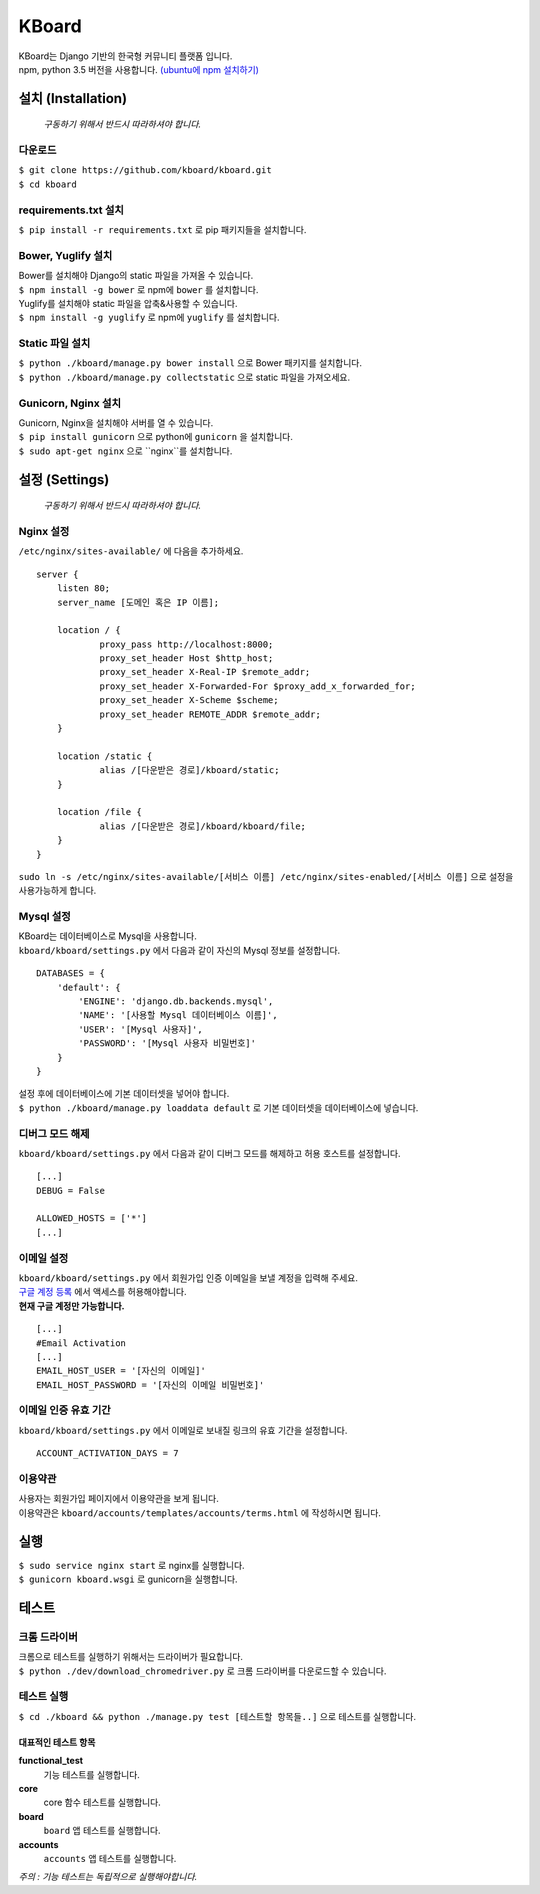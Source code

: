 KBoard
======

.. image:: https://api.travis-ci.org/kboard/kboard.svg?branch=master
    :alt: Build Status
    :target: https://travis-ci.org/kboard/kboard

.. image:: https://coveralls.io/repos/github/kboard/kboard/badge.svg?branch=master
        :alt: Coverage status
        :target: https://coveralls.io/github/kboard/kboard?branch=master

| KBoard는 Django 기반의 한국형 커뮤니티 플랫폼 입니다.
| npm, python 3.5 버전을 사용합니다. `(ubuntu에 npm 설치하기) <http://www.hostingadvice.com/how-to/install-nodejs-ubuntu-14-04/>`_

설치 (Installation)
-------------------
    *구동하기 위해서 반드시 따라하셔야 합니다.*
다운로드
^^^^^^^^^^
| ``$ git clone https://github.com/kboard/kboard.git``
| ``$ cd kboard``

requirements.txt 설치
^^^^^^^^^^^^^^^^^^^^^
| ``$ pip install -r requirements.txt`` 로 pip 패키지들을 설치합니다.

Bower, Yuglify 설치
^^^^^^^^^^
| Bower를 설치해야 Django의 static 파일을 가져올 수 있습니다.
| ``$ npm install -g bower`` 로 npm에 ``bower`` 를 설치합니다.

| Yuglify를 설치해야 static 파일을 압축&사용할 수 있습니다.
| ``$ npm install -g yuglify`` 로 npm에 ``yuglify`` 를 설치합니다.

Static 파일 설치
^^^^^^^^^^^^^^^^

| ``$ python ./kboard/manage.py bower install`` 으로 Bower 패키지를 설치합니다.
| ``$ python ./kboard/manage.py collectstatic`` 으로 static 파일을 가져오세요.

Gunicorn, Nginx 설치
^^^^^^^^^^^^^^^^
| Gunicorn, Nginx을 설치해야 서버를 열 수 있습니다.
| ``$ pip install gunicorn`` 으로 python에 ``gunicorn`` 을 설치합니다.
| ``$ sudo apt-get nginx`` 으로 ``nginx``를 설치합니다.

설정 (Settings)
-------------------
    *구동하기 위해서 반드시 따라하셔야 합니다.*

Nginx 설정
^^^^^^^^^
| ``/etc/nginx/sites-available/`` 에 다음을 추가하세요.

::

    server {
        listen 80;
        server_name [도메인 혹은 IP 이름];

        location / {
                proxy_pass http://localhost:8000;
                proxy_set_header Host $http_host;
                proxy_set_header X-Real-IP $remote_addr;
                proxy_set_header X-Forwarded-For $proxy_add_x_forwarded_for;
                proxy_set_header X-Scheme $scheme;
                proxy_set_header REMOTE_ADDR $remote_addr;
        }

        location /static {
                alias /[다운받은 경로]/kboard/static;
        }

        location /file {
                alias /[다운받은 경로]/kboard/kboard/file;
        }
    }

| ``sudo ln -s /etc/nginx/sites-available/[서비스 이름] /etc/nginx/sites-enabled/[서비스 이름]`` 으로 설정을 사용가능하게 합니다.

Mysql 설정
^^^^^^^^^^
| KBoard는 데이터베이스로 Mysql을 사용합니다.
| ``kboard/kboard/settings.py`` 에서 다음과 같이 자신의 Mysql 정보를 설정합니다.

::

        DATABASES = {
            'default': {
                'ENGINE': 'django.db.backends.mysql',
                'NAME': '[사용할 Mysql 데이터베이스 이름]',
                'USER': '[Mysql 사용자]',
                'PASSWORD': '[Mysql 사용자 비밀번호]'
            }
        }

| 설정 후에 데이터베이스에 기본 데이터셋을 넣어야 합니다.
| ``$ python ./kboard/manage.py loaddata default`` 로 기본 데이터셋을 데이터베이스에 넣습니다.

디버그 모드 해제
^^^^^^^^^
| ``kboard/kboard/settings.py`` 에서 다음과 같이 디버그 모드를 해제하고 허용 호스트를 설정합니다.

::

    [...]
    DEBUG = False

    ALLOWED_HOSTS = ['*']
    [...]

이메일 설정
^^^^^^^^^^
| ``kboard/kboard/settings.py`` 에서 회원가입 인증 이메일을 보낼 계정을 입력해 주세요.
| `구글 계정 등록 <https://accounts.google.com/DisplayUnlockCaptcha>`_ 에서 액세스를 허용해야합니다.
| **현재 구글 계정만 가능합니다.**

::

        [...]
        #Email Activation
        [...]
        EMAIL_HOST_USER = '[자신의 이메일]'
        EMAIL_HOST_PASSWORD = '[자신의 이메일 비밀번호]'

이메일 인증 유효 기간
^^^^^^^^^^^^^^^^^^
| ``kboard/kboard/settings.py`` 에서 이메일로 보내질 링크의 유효 기간을 설정합니다.

::

        ACCOUNT_ACTIVATION_DAYS = 7

이용약관
^^^^^^^^^^
| 사용자는 회원가입 페이지에서 이용약관을 보게 됩니다.
| 이용약관은 ``kboard/accounts/templates/accounts/terms.html`` 에 작성하시면 됩니다.

실행
-------
| ``$ sudo service nginx start`` 로 nginx를 실행합니다.
| ``$ gunicorn kboard.wsgi`` 로 gunicorn을 실행합니다.

테스트
-------------------

크롬 드라이버
^^^^^^^^^^
| 크롬으로 테스트를 실행하기 위해서는 드라이버가 필요합니다.
| ``$ python ./dev/download_chromedriver.py`` 로 크롬 드라이버를 다운로드할 수 있습니다.

테스트 실행
^^^^^^^^^^^
| ``$ cd ./kboard && python ./manage.py test [테스트할 항목들..]`` 으로 테스트를 실행합니다.

대표적인 테스트 항목
''''''''''''''''

**functional_test**
    기능 테스트를 실행합니다.

**core**
    core 함수 테스트를 실행합니다.

**board**
    ``board`` 앱 테스트를 실행합니다.

**accounts**
    ``accounts`` 앱 테스트를 실행합니다.

*주의 : 기능 테스트는 독립적으로 실행해야합니다.*
